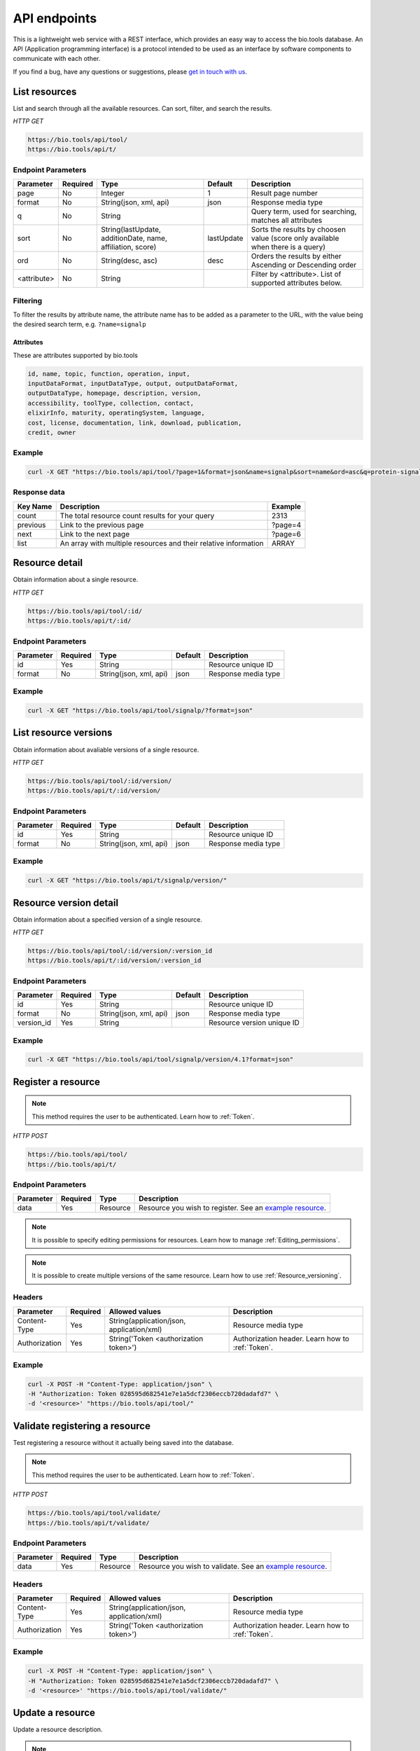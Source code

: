 API endpoints
=============

This is a lightweight web service with a REST interface, which provides an easy way to access the bio.tools database. 
An API (Application programming interface) is a protocol intended to be used as an interface by software components to communicate with each other. 

If you find a bug, have any questions or suggestions, please `get in touch with us <mailto:registry-support@elixir-dk.org>`_.

List resources
------------------
List and search through all the available resources. Can sort, filter, and search the results.

*HTTP GET*

.. code-block:: text

    https://bio.tools/api/tool/
    https://bio.tools/api/t/

Endpoint Parameters
"""""""""""""""""""
===========    ========  =======================================  ==========  ============================================
Parameter      Required  Type                                     Default     Description        
===========    ========  =======================================  ==========  ============================================
page           No        Integer                                  1           Result page number 
format         No        String(json, xml, api)                   json        Response media type
q              No        String                                               Query term, used for searching, 
                                                                              matches all attributes
sort           No        String(lastUpdate,                       lastUpdate  Sorts the results by choosen value
                         additionDate, name, affiliation, score)              (score only available when there is a query)
ord            No        String(desc, asc)                        desc        Orders the results by either 
                                                                              Ascending or Descending order
<attribute>    No        String                                               Filter by <attribute>. 
                                                                              List of supported attributes below.
===========    ========  =======================================  ==========  ============================================



Filtering
"""""""""
To filter the results by attribute name, the attribute name has to be added as a parameter to the URL, with the value being the desired search term, e.g. ``?name=signalp``

.. _Attributes:

Attributes
~~~~~~~~~~~~~~~~

These are attributes supported by bio.tools

.. code-block:: js

  id, name, topic, function, operation, input, 
  inputDataFormat, inputDataType, output, outputDataFormat, 
  outputDataType, homepage, description, version, 
  accessibility, toolType, collection, contact, 
  elixirInfo, maturity, operatingSystem, language, 
  cost, license, documentation, link, download, publication, 
  credit, owner


Example
"""""""""""""""""""

.. code-block:: bash

   curl -X GET "https://bio.tools/api/tool/?page=1&format=json&name=signalp&sort=name&ord=asc&q=protein-signal-peptide-detection"

Response data
"""""""""""""""""""
================== ========================================================================== =========================
Key Name           Description                                                                Example
================== ========================================================================== =========================
count              The total resource count results for your query                            2313
previous           Link to the previous page                                                  ?page=4
next               Link to the next page                                                      ?page=6
list               An array with multiple resources                                           ARRAY
                   and their relative information 
================== ========================================================================== =========================


Resource detail
------------------
Obtain information about a single resource.

*HTTP GET*

.. code-block:: text

    https://bio.tools/api/tool/:id/
    https://bio.tools/api/t/:id/

Endpoint Parameters
"""""""""""""""""""
=========  ========  ======================  =======  ===================
Parameter  Required  Type                    Default  Description        
=========  ========  ======================  =======  ===================
id         Yes       String                           Resource unique ID 
format     No        String(json, xml, api)  json     Response media type
=========  ========  ======================  =======  ===================


Example
"""""""""""""""""""

.. code-block:: bash

   curl -X GET "https://bio.tools/api/tool/signalp/?format=json"


List resource versions
----------------------
Obtain information about avaliable versions of a single resource.

*HTTP GET*

.. code-block:: text

    https://bio.tools/api/tool/:id/version/
    https://bio.tools/api/t/:id/version/

Endpoint Parameters
"""""""""""""""""""
=========  ========  ======================  =======  ===================
Parameter  Required  Type                    Default  Description        
=========  ========  ======================  =======  ===================
id         Yes       String                           Resource unique ID 
format     No        String(json, xml, api)  json     Response media type
=========  ========  ======================  =======  ===================

Example
"""""""""""""""""""

.. code-block:: bash

   curl -X GET "https://bio.tools/api/t/signalp/version/"

.. _Resource_version_detail:

Resource version detail
-----------------------
Obtain information about a specified version of a single resource.

*HTTP GET*

.. code-block:: text

    https://bio.tools/api/tool/:id/version/:version_id
    https://bio.tools/api/t/:id/version/:version_id

Endpoint Parameters
"""""""""""""""""""
==========  ========  ======================  =======  ==========================
Parameter   Required  Type                    Default  Description        
==========  ========  ======================  =======  ==========================
id          Yes       String                           Resource unique ID 
format      No        String(json, xml, api)  json     Response media type
version_id  Yes       String                           Resource version unique ID
==========  ========  ======================  =======  ==========================

Example
"""""""""""""""""""

.. code-block:: bash

   curl -X GET "https://bio.tools/api/tool/signalp/version/4.1?format=json"


Register a resource
-------------------

.. note:: This method requires the user to be authenticated. Learn how to :ref:`Token`.

*HTTP POST*

.. code-block:: text

    https://bio.tools/api/tool/
    https://bio.tools/api/t/

Endpoint Parameters
"""""""""""""""""""
=========  ========  ======== ====================================================================================================================================
Parameter  Required  Type     Description        
=========  ========  ======== ====================================================================================================================================
data       Yes       Resource Resource you wish to register.
                              See an `example resource <https://bio.tools/api/tool/SignalP?format=json>`_.
=========  ========  ======== ====================================================================================================================================

.. note:: It is possible to specify editing permissions for resources. Learn how to manage :ref:`Editing_permissions`.

.. note:: It is possible to create multiple versions of the same resource. Learn how to use :ref:`Resource_versioning`.

Headers
""""""""""
=============  ========  =========================================  ==============================================================================================
Parameter      Required  Allowed values                             Description        
=============  ========  =========================================  ==============================================================================================
Content-Type   Yes       String(application/json,                   Resource media type
                         application/xml)   
Authorization  Yes       String('Token <authorization token>')      Authorization header.
                                                                    Learn how to :ref:`Token`.
=============  ========  =========================================  ==============================================================================================

Example
"""""""""""""""""""

.. code-block:: bash

   curl -X POST -H "Content-Type: application/json" \
   -H "Authorization: Token 028595d682541e7e1a5dcf2306eccb720dadafd7" \
   -d '<resource>' "https://bio.tools/api/tool/"


Validate registering a resource
-------------------------------

Test registering a resource without it actually being saved into the database.

.. note:: This method requires the user to be authenticated. Learn how to :ref:`Token`.

*HTTP POST*

.. code-block:: text

    https://bio.tools/api/tool/validate/
    https://bio.tools/api/t/validate/

Endpoint Parameters
"""""""""""""""""""
=========  ========  ======== ====================================================================================================================================
Parameter  Required  Type     Description        
=========  ========  ======== ====================================================================================================================================
data       Yes       Resource Resource you wish to validate.
                              See an `example resource <https://bio.tools/api/tool/SignalP?format=json>`_.
=========  ========  ======== ====================================================================================================================================


Headers
""""""""""
=============  ========  =========================================  ==============================================================================================
Parameter      Required  Allowed values                             Description        
=============  ========  =========================================  ==============================================================================================
Content-Type   Yes       String(application/json,                   Resource media type
                         application/xml)   
Authorization  Yes       String('Token <authorization token>')      Authorization header.
                                                                    Learn how to :ref:`Token`.
=============  ========  =========================================  ==============================================================================================

Example
"""""""""""""""""""

.. code-block:: bash

   curl -X POST -H "Content-Type: application/json" \
   -H "Authorization: Token 028595d682541e7e1a5dcf2306eccb720dadafd7" \
   -d '<resource>' "https://bio.tools/api/tool/validate/"


Update a resource
------------------
Update a resource description.

.. note:: This method requires the user to be authenticated. Learn how to :ref:`Token`.

*HTTP PUT*

.. code-block:: text

    https://bio.tools/api/tool/:id/
    https://bio.tools/api/t/:id/

Endpoint Parameters
"""""""""""""""""""
=========  ========  ======== ====================================================================================================================================
Parameter  Required  Type     Description        
=========  ========  ======== ====================================================================================================================================
id         Yes       String   Resource unique ID 
data       Yes       Resource Description with which you wish to update the resource
                              See an `example resource <https://bio.tools/api/tool/SignalP?format=json>`_.
=========  ========  ======== ====================================================================================================================================

.. note:: It is possible to specify editing permissions for resources. Learn how to manage :ref:`Editing_permissions`.

.. note:: It is possible to create multiple versions of the same resource. Learn how to use :ref:`Resource_versioning`.

Headers
""""""""""
=============  ========  =========================================  ==============================================================================================
Parameter      Required  Allowed values                             Description        
=============  ========  =========================================  ==============================================================================================
Content-Type   Yes       String(application/json,                   Resource media type
                         application/xml)   
Authorization  Yes       String('Token <authorization token>')      Authorization header.
                                                                    Learn how to :ref:`Token`.
=============  ========  =========================================  ==============================================================================================

Example
"""""""""""""""""""

.. code-block:: bash

   curl -X PUT -H "Content-Type: application/json" \
   -H "Authorization: Token 028595d682541e7e1a5dcf2306eccb720dadafd7" \
   -d '<resource>' "https://bio.tools/api/tool/SignalP"



Validate updating a resource
-----------------------------
Test updating a resource without it actually being saved into the database.

.. note:: This method requires the user to be authenticated. Learn how to :ref:`Token`.

*HTTP PUT*

.. code-block:: text

    https://bio.tools/api/tool/:id/validate/
    https://bio.tools/api/t/:id/validate/

Endpoint Parameters
"""""""""""""""""""
=========  ========  ======== ====================================================================================================================================
Parameter  Required  Type     Description        
=========  ========  ======== ====================================================================================================================================
id         Yes       String   Resource unique ID 
data       Yes       Resource Description with which you wish to update the resource for validation
                              See an `example resource <https://bio.tools/api/tool/SignalP?format=json>`_.
=========  ========  ======== ====================================================================================================================================

Headers
""""""""""
=============  ========  =========================================  ==============================================================================================
Parameter      Required  Allowed values                             Description        
=============  ========  =========================================  ==============================================================================================
Content-Type   Yes       String(application/json,                   Resource media type
                         application/xml)   
Authorization  Yes       String('Token <authorization token>')      Authorization header.
                                                                    Learn how to :ref:`Token`.
=============  ========  =========================================  ==============================================================================================

Example
"""""""""""""""""""

.. code-block:: bash

   curl -X PUT -H "Content-Type: application/json" \
   -H "Authorization: Token 028595d682541e7e1a5dcf2306eccb720dadafd7" \
   -d '<resource>' "https://bio.tools/api/tool/SignalP/validate/"

.. _Resource_versioning:

Resource versioning
-------------------
All resources can have a specified version assigned to them. This allows for example new versions of resources to be registered while keeping an older version of the resource intact. In order to create a new version of a given resource, the following parameters need to be added to the resource data: 

===========  =================  =======================================================================
Parameter    Type               Description        
===========  =================  =======================================================================
versionId    String             ID of a new resource version to be created. Once created, the version id becomes permanent and is used to uniquely identify a specific version. See :ref:`Resource_version_detail` for more information.
latest       1 or 0             Specify if the created resource version is the latest. All previous resources marked as 'latest' will no longer be considered that after a new version gets marked as 'latest'.  
===========  =================  =======================================================================

.. _Editing_permissions:

Editing permissions
-------------------
It is possible to manage editing permissions for the registered resources. There are currently three types of editing permissions supported by the system:

.. _Private:

Private
"""""""
A private resource can only be edited by the creator of the resource. This is the default option. In order to set this kind of permission, add the following info into the resource data:

.. code-block:: text

    "editPermission": {
        "type": "private"
    }

.. _Public:

Public
""""""
Public resource can be modified by any user registered in the system. In order to set this kind of permission, add the following info into the resource data:

.. code-block:: text

    "editPermission": {
        "type": "public"
    }

.. _Group:

Group
"""""
Specify a list of users in the system that can edit the resource. In order to set this kind of permission, add the following info into the resource data:

.. code-block:: text

    "editPermission": {
        "type": "private",
        "authors": [
            "registered_user_1", "registered_user_2"
        ]
    }


Delete a resource
------------------

Removes a resource from the registry.

.. note:: This method requires the user to be authenticated. Learn how to :ref:`Token`.

*HTTP DELETE*

.. code-block:: text

    https://bio.tools/api/tool/:id/
    https://bio.tools/api/t/:id/

Endpoint Parameters
"""""""""""""""""""
=========  ========  ======== ====================================================================================================================================
Parameter  Required  Type     Description        
=========  ========  ======== ====================================================================================================================================
id         Yes       String   Resource unique ID
=========  ========  ======== ====================================================================================================================================


Headers
""""""""""
=============  ========  =========================================  ==============================================================================================
Parameter      Required  Allowed values                             Description        
=============  ========  =========================================  ==============================================================================================
Authorization  Yes       String('Token <authorization token>')      Authorization header.
                                                                    Learn how to :ref:`Token`.
=============  ========  =========================================  ==============================================================================================

Example
"""""""""""""""""""

.. code-block:: bash

   curl -X DELETE \
   -H "Authorization: Token 028595d682541e7e1a5dcf2306eccb720dadafd7" \
   "https://bio.tools/api/tool/SignalP"


List used terms
------------------
Obtain a list of terms registered with tools for some attributes, e.g. a list of names of all tools.

*HTTP GET*

.. code-block:: text

    https://bio.tools/api/used-terms/:attribute

Endpoint Parameters
"""""""""""""""""""
=========  ========  ==============================================================  =======  ==========================================================
Parameter  Required  Type                                                            Default  Description        
=========  ========  ==============================================================  =======  ==========================================================
attribute  Yes       String(name, topic, functionName, input, output, credits, all)           Attribute for which a list of used terms will be returned
format     No        String(json, xml, api)                                          json     Response media type
=========  ========  ==============================================================  =======  ==========================================================


Example
"""""""""""""""""""

.. code-block:: bash

   curl -X GET "https://bio.tools/api/used-terms/name/?format=json"

Response data
"""""""""""""""""""
================== ====================
Key Name           Description         
================== ====================
data               A list of used terms
================== ====================


Create a user account
---------------------

Creates a user account and emails a verification email.

*HTTP POST*

.. code-block:: text

    https://bio.tools/api/rest-auth/registration/

POST data
"""""""""""""""""""
==================  ========  ======  ========================================================================== =========================
Key Name            Required  Type    Description                                                                Example
==================  ========  ======  ========================================================================== =========================
username            Yes       String  Account username                                                           username
password1           Yes       String  Password                                                                   password
password2           Yes       String  Repeated password                                                          password
email               Yes       String  Account email. The verification email will be sent to this address         example@example.org
==================  ========  ======  ========================================================================== =========================

Headers
""""""""""
=============  ========  =========================================  ==============================================================================================
Parameter      Required  Allowed values                             Description        
=============  ========  =========================================  ==============================================================================================
Content-Type   Yes       String(application/json,                   POST data media type
                         application/xml)   
=============  ========  =========================================  ==============================================================================================

Example
"""""""""""""""""""

.. code-block:: bash

   curl -X POST -H "Content-Type: application/json" \
   -d '{"username":"username", "password1":"password", \
   "password2":"password", "email":"example@example.org"}' \
   "https://bio.tools/api/rest-auth/registration/"



Verify a user account
---------------------

Verifies a user account based on the emailed verification key.

*HTTP POST*

.. code-block:: text

    https://bio.tools/api/rest-auth/registration/verify-email/

POST data
"""""""""""""""""""
==================  ========  ======  ========================================================================== ================================================================
Key Name            Required  Type    Description                                                                Example
==================  ========  ======  ========================================================================== ================================================================
key                 Yes       String  Verification key from account creation email                               ndwowtbpmlk5zxdxfrwgu2822xynjidhizhwosycve7hro1of156hjwdsf1f6gbn
==================  ========  ======  ========================================================================== ================================================================

Headers
""""""""""
=============  ========  =========================================  ==============================================================================================
Parameter      Required  Allowed values                             Description        
=============  ========  =========================================  ==============================================================================================
Content-Type   Yes       String(application/json,                   POST data media type
                         application/xml)   
=============  ========  =========================================  ==============================================================================================

Example
"""""""""""""""""""

.. code-block:: bash

   curl -X POST -H "Content-Type: application/json" \
   -d '{"key":"ndwowtbpmlk5zxdxfrwgu2822xynjidhizhwosycve7hro1of156hjwdsf1f6gbn"}' \
   "https://bio.tools/api/rest-auth/registration/verify-email/"


.. _Token:

Log in / obtain token
--------------------------------

Logs the user in and returns an authentication token.

*HTTP POST*

.. code-block:: text

    https://bio.tools/api/rest-auth/login/

POST data
"""""""""""""""""""
==================  ========  ======  ========================================================================== =========================
Key Name            Required  Type    Description                                                                Example
==================  ========  ======  ========================================================================== =========================
username            Yes       String  Account username                                                           username
password            Yes       String  Password                                                                   password
==================  ========  ======  ========================================================================== =========================

Headers
""""""""""
=============  ========  =========================================  ==============================================================================================
Parameter      Required  Allowed values                             Description        
=============  ========  =========================================  ==============================================================================================
Content-Type   Yes       String(application/json,                   POST data media type
                         application/xml)   
=============  ========  =========================================  ==============================================================================================

Example
"""""""""""""""""""

.. code-block:: bash

   curl -X POST -H "Content-Type: application/json" \
   -d '{"username":"username","password":"password"}' \
   "https://bio.tools/api/rest-auth/login/"

Response data
"""""""""""""""""""
================== ====================
Key Name           Description         
================== ====================
key                Authentication token
================== ====================

Get user information
--------------------------------

Returns information about the logged in user account, including a list of registered resource (name, id, version, additionDate, lastUpdate)

.. note:: This method requires the user to be authenticated. Learn how to :ref:`Token`.

*HTTP GET*

.. code-block:: text

    https://bio.tools/api/rest-auth/user/

Endpoint Parameters
"""""""""""""""""""
=========  ========  ==============================================================  =======  ==========================================================
Parameter  Required  Type                                                            Default  Description        
=========  ========  ==============================================================  =======  ==========================================================
format     No        String(json, xml, api)                                          json     Response media type
=========  ========  ==============================================================  =======  ==========================================================

Headers
""""""""""
=============  ========  =========================================  ==============================================================================================
Parameter      Required  Allowed values                             Description        
=============  ========  =========================================  ==============================================================================================
Authorization  Yes       String('Token <authorization token>')      Authorization header.
                                                                    Learn how to :ref:`Token`.
=============  ========  =========================================  ==============================================================================================

Example
"""""""""""""""""""

.. code-block:: bash

   curl -X GET \
   -H "Authorization: Token 028595d682541e7e1a5dcf2306eccb720dadafd7" \
   "https://bio.tools/api/rest-auth/user/?format=json"

Response data
"""""""""""""""""""
================== ========================================================
Key Name           Description         
================== ========================================================
username           Account username
email              Account email
resources          List of registered resources 
                   (limited to name, id, version, additionDate, lastUpdate)
================== ========================================================


Log out
------------------

.. note:: This method requires the user to be authenticated. Learn how to :ref:`Token`.

*HTTP POST*

.. code-block:: text

    https://bio.tools/api/rest-auth/logout/

Headers
""""""""""
=============  ========  =========================================  ==============================================================================================
Parameter      Required  Allowed values                             Description        
=============  ========  =========================================  ==============================================================================================
Authorization  Yes       String('Token <authorization token>')      Authorization header.
                                                                    Learn how to :ref:`Token`.
=============  ========  =========================================  ==============================================================================================

Example
"""""""""""""""""""

.. code-block:: bash

  curl -X POST 
  -H "Authorization: Token 028595d682541e7e1a5dcf2306eccb720dadafd7" \
  "https://bio.tools/api/rest-auth/logout/"


Reset user password
--------------------------------

Sends a password reset email.

*HTTP POST*

.. code-block:: text

    https://bio.tools/api/rest-auth/password/reset/

POST data
"""""""""""""""""""
==================  ========  ======  ========================================================================== =========================
Key Name            Required  Type    Description                                                                Example
==================  ========  ======  ========================================================================== =========================
email               Yes       String  Account email                                                              example@example.org
==================  ========  ======  ========================================================================== =========================

Headers
""""""""""
=============  ========  =========================================  ==============================================================================================
Parameter      Required  Allowed values                             Description        
=============  ========  =========================================  ==============================================================================================
Content-Type   Yes       String(application/json,                   POST data media type
                         application/xml)   
=============  ========  =========================================  ==============================================================================================

Example
"""""""""""""""""""

.. code-block:: bash

   curl -X POST -H "Content-Type: application/json" \
   -d '{"email":"example@example.org"}' \
   "https://bio.tools/api/rest-auth/password/reset/"

Confirm password reset
--------------------------------

Confirms a password reset using uid and token from a password reset email.

*HTTP POST*

.. code-block:: text

    https://bio.tools/api/rest-auth/password/reset/confirm/

POST data
"""""""""""""""""""
==================  ========  ======  ========================================================================== =========================
Key Name            Required  Type    Description                                                                Example
==================  ========  ======  ========================================================================== =========================
uid                 Yes       String  UID from password reset email                                              MQ
token               Yes       String  Token from password reset email                                            4ct-67e90a1ab4f22fbb9b9f
password1           Yes       String  New password                                                               new_password
password2           Yes       String  New password repeated                                                      new_password
==================  ========  ======  ========================================================================== =========================

Headers
""""""""""
=============  ========  =========================================  ==============================================================================================
Parameter      Required  Allowed values                             Description        
=============  ========  =========================================  ==============================================================================================
Content-Type   Yes       String(application/json,                   POST data media type
                         application/xml)   
=============  ========  =========================================  ==============================================================================================

Example
"""""""""""""""""""

.. code-block:: bash

   curl -X POST -H "Content-Type: application/json" \
   -d '{"uid":"MQ", "token":"4ct-67e90a1ab4f22fbb9b9f", \
   "password1":"new_password", "password2":"new_password"}' \
   "https://bio.tools/api/rest-auth/password/reset/confirm/"

Stats
-----
Compile stats about a the registry.

*HTTP GET*

.. code-block:: text

    https://bio.tools/api/stats

Example
"""""""""""""""""""

.. code-block:: bash

   curl -X GET "https://bio.tools/api/stats/?format=json"